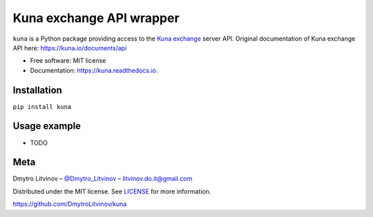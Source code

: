 =========================
Kuna exchange API wrapper
=========================


.. image:: https://img.shields.io/pypi/v/kuna.svg
        :target: https://pypi.python.org/pypi/kuna

.. image:: https://travis-ci.org/DmytroLitvinov/kuna.svg?branch=master
        :target: https://travis-ci.org/DmytroLitvinov/kuna

.. image:: https://coveralls.io/repos/github/DmytroLitvinov/kuna/badge.svg?branch=master
        :target: https://coveralls.io/github/DmytroLitvinov/kuna?branch=master

.. image:: https://readthedocs.org/projects/kuna/badge/?version=stable
        :target: https://kuna.readthedocs.io/en/latest/?badge=stable
        :alt: Documentation Status

.. image:: https://pyup.io/repos/github/DmytroLitvinov/kuna/shield.svg
     :target: https://pyup.io/repos/github/DmytroLitvinov/kuna/
     :alt: Updates

.. image:: https://pyup.io/repos/github/DmytroLitvinov/kuna/python-3-shield.svg
     :target: https://pyup.io/repos/github/DmytroLitvinov/kuna/
     :alt: Python 3

``kuna`` is a Python package providing access to the `Kuna exchange <https://kuna.io/>`_ server API.
Original documentation of Kuna exchange API here: https://kuna.io/documents/api


* Free software: MIT license
* Documentation: https://kuna.readthedocs.io.


Installation
------------

``pip install kuna``

Usage example
-------------

* TODO

Meta
----

Dmytro Litvinov – `@Dmytro_Litvinov <https://twitter.com/Dmytro_Litvinov>`_  – litvinov.do.it@gmail.com

Distributed under the MIT license. See `LICENSE <https://github.com/DmytroLitvinov/kuna/blob/master/LICENSE>`_ for more information.

https://github.com/DmytroLitvinov/kuna

